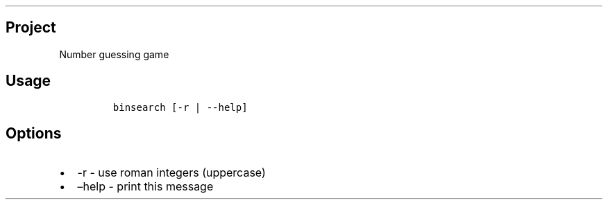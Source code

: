 .\" Automatically generated by Pandoc 2.19.2
.\"
.\" Define V font for inline verbatim, using C font in formats
.\" that render this, and otherwise B font.
.ie "\f[CB]x\f[]"x" \{\
. ftr V B
. ftr VI BI
. ftr VB B
. ftr VBI BI
.\}
.el \{\
. ftr V CR
. ftr VI CI
. ftr VB CB
. ftr VBI CBI
.\}
.TH "" "" "" "" ""
.hy
.SH Project
.PP
Number guessing game
.SH Usage
.IP
.nf
\f[C]
binsearch [-r | --help]
\f[R]
.fi
.SH Options
.IP \[bu] 2
-r - use roman integers (uppercase)
.IP \[bu] 2
\[en]help - print this message
